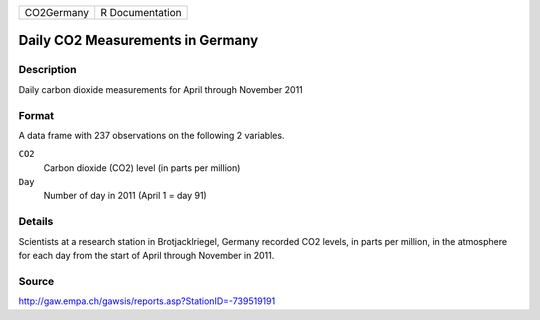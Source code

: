 +------------+-----------------+
| CO2Germany | R Documentation |
+------------+-----------------+

Daily CO2 Measurements in Germany
---------------------------------

Description
~~~~~~~~~~~

Daily carbon dioxide measurements for April through November 2011

Format
~~~~~~

A data frame with 237 observations on the following 2 variables.

``CO2``
   Carbon dioxide (CO2) level (in parts per million)

``Day``
   Number of day in 2011 (April 1 = day 91)

Details
~~~~~~~

Scientists at a research station in Brotjacklriegel, Germany recorded
CO2 levels, in parts per million, in the atmosphere for each day from
the start of April through November in 2011.

Source
~~~~~~

http://gaw.empa.ch/gawsis/reports.asp?StationID=-739519191
